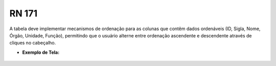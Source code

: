 **RN 171**
==========
A tabela deve implementar mecanismos de ordenação para as colunas que contêm dados ordenáveis (ID, Sigla, Nome, Órgão, Unidade, Função), permitindo que o usuário alterne entre ordenação ascendente e descendente através de cliques no cabeçalho.

- **Exemplo de Tela:**
     .. figure:: ListarAutoridade5.png


